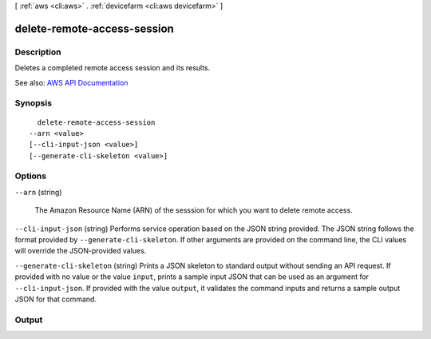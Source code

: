 [ :ref:`aws <cli:aws>` . :ref:`devicefarm <cli:aws devicefarm>` ]

.. _cli:aws devicefarm delete-remote-access-session:


****************************
delete-remote-access-session
****************************



===========
Description
===========



Deletes a completed remote access session and its results.



See also: `AWS API Documentation <https://docs.aws.amazon.com/goto/WebAPI/devicefarm-2015-06-23/DeleteRemoteAccessSession>`_


========
Synopsis
========

::

    delete-remote-access-session
  --arn <value>
  [--cli-input-json <value>]
  [--generate-cli-skeleton <value>]




=======
Options
=======

``--arn`` (string)


  The Amazon Resource Name (ARN) of the sesssion for which you want to delete remote access.

  

``--cli-input-json`` (string)
Performs service operation based on the JSON string provided. The JSON string follows the format provided by ``--generate-cli-skeleton``. If other arguments are provided on the command line, the CLI values will override the JSON-provided values.

``--generate-cli-skeleton`` (string)
Prints a JSON skeleton to standard output without sending an API request. If provided with no value or the value ``input``, prints a sample input JSON that can be used as an argument for ``--cli-input-json``. If provided with the value ``output``, it validates the command inputs and returns a sample output JSON for that command.



======
Output
======

